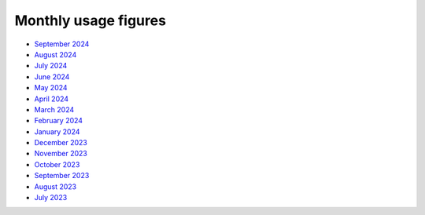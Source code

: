 Monthly usage figures
=====

* `September 2024 <https://ljmu-my.sharepoint.com/:b:/g/personal/itstcros_ljmu_ac_uk/EQl_INhPdx5OsVrWKHwDYwYB0u78Zyju1L7Jp1dDCpbUbg?e=qX8pte>`_
* `August 2024 <https://ljmu-my.sharepoint.com/:b:/g/personal/itstcros_ljmu_ac_uk/Eb2Rg6DAAS5JvPl3G9TEIuQBEN2oue4gl8JH5fgrPQDzXg?e=OBI1ex>`_
* `July 2024 <https://ljmu-my.sharepoint.com/:b:/g/personal/itstcros_ljmu_ac_uk/Eaq9q6He0BtLu4MzMGEKNhABl26ox3kTRSBtPk3l6ZTrXQ?e=J2vlFc>`_
* `June 2024 <https://ljmu-my.sharepoint.com/:b:/g/personal/itstcros_ljmu_ac_uk/ETy5nDp3uw5Pg39Y5Xb5FJIB4fTX6GJBcUKki7LZswFRKg?e=LleuV3>`_
* `May 2024 <https://ljmu-my.sharepoint.com/:b:/g/personal/itstcros_ljmu_ac_uk/ERZz0irKD0VEvE7EzEedSL4BwcrcAcBip_wHvPRlzRowEg?e=nk8pjT>`_
* `April 2024 <https://ljmu-my.sharepoint.com/:b:/g/personal/itstcros_ljmu_ac_uk/Efg_STGr75hEi8FjL1WVuC8BCFyvyMQk7lRyOoXqnAPVhQ?e=tltAas>`_
* `March 2024 <https://ljmu-my.sharepoint.com/:b:/g/personal/itstcros_ljmu_ac_uk/Edh504Zak4VOrQptVg5g6hQBh1TlsKb8MwQtxZAURpiPLA?e=XCX9qh>`_
* `February 2024 <https://ljmu-my.sharepoint.com/:b:/g/personal/itstcros_ljmu_ac_uk/EcdBlgew1VRGuKb7AVnsl2sBVfQu3axAD14l8yINE7RgMw?e=uEhpn5>`_
* `January 2024 <https://ljmu-my.sharepoint.com/:b:/g/personal/itstcros_ljmu_ac_uk/Ed7MCwp_Qt9Cj3bj4PQftyMBc1oWSyYkS_qAGaWXAejHwg>`_
* `December 2023 <https://ljmu-my.sharepoint.com/:b:/g/personal/astrcrai_ljmu_ac_uk/EZx4eIKupPZEvSFN_XICTDIBU04Rm2YctBzaNo24Rwfx3g?e=Vpx2v7>`_
* `November 2023 <https://ljmu-my.sharepoint.com/:b:/g/personal/astrcrai_ljmu_ac_uk/EXABmUGpwSdIjlSX9EnoevQBl4DSjZkUFqommID0B_S2iA?e=4MFayn>`_
* `October 2023 <https://ljmu-my.sharepoint.com/:b:/g/personal/astrcrai_ljmu_ac_uk/EVhVY7cRx3JIoEc66N5FdogBv9lU7hMmD7kNoQ4DoeYL2w?e=NHmDq4>`_
* `September 2023 <https://ljmu-my.sharepoint.com/:b:/g/personal/astrcrai_ljmu_ac_uk/Eczps9x5J4JNukmNjCkJJXUBMAF7Ija7zmoX4_JeUIP3DQ?e=wnx6dE>`_
* `August 2023 <https://ljmu-my.sharepoint.com/:b:/g/personal/astrcrai_ljmu_ac_uk/Eb_WOm4I6wFFofzcWiDe-OABXnJo6D0o4KWdkz-hISLHdg?e=DdskWe>`_ 
* `July 2023 <https://ljmu-my.sharepoint.com/:b:/g/personal/astrcrai_ljmu_ac_uk/Ebn18Ed8yxxKslaSfXzGnTcB8E66i7LZrZ-BN67Lpbadaw?e=pr88wZ>`_ 




